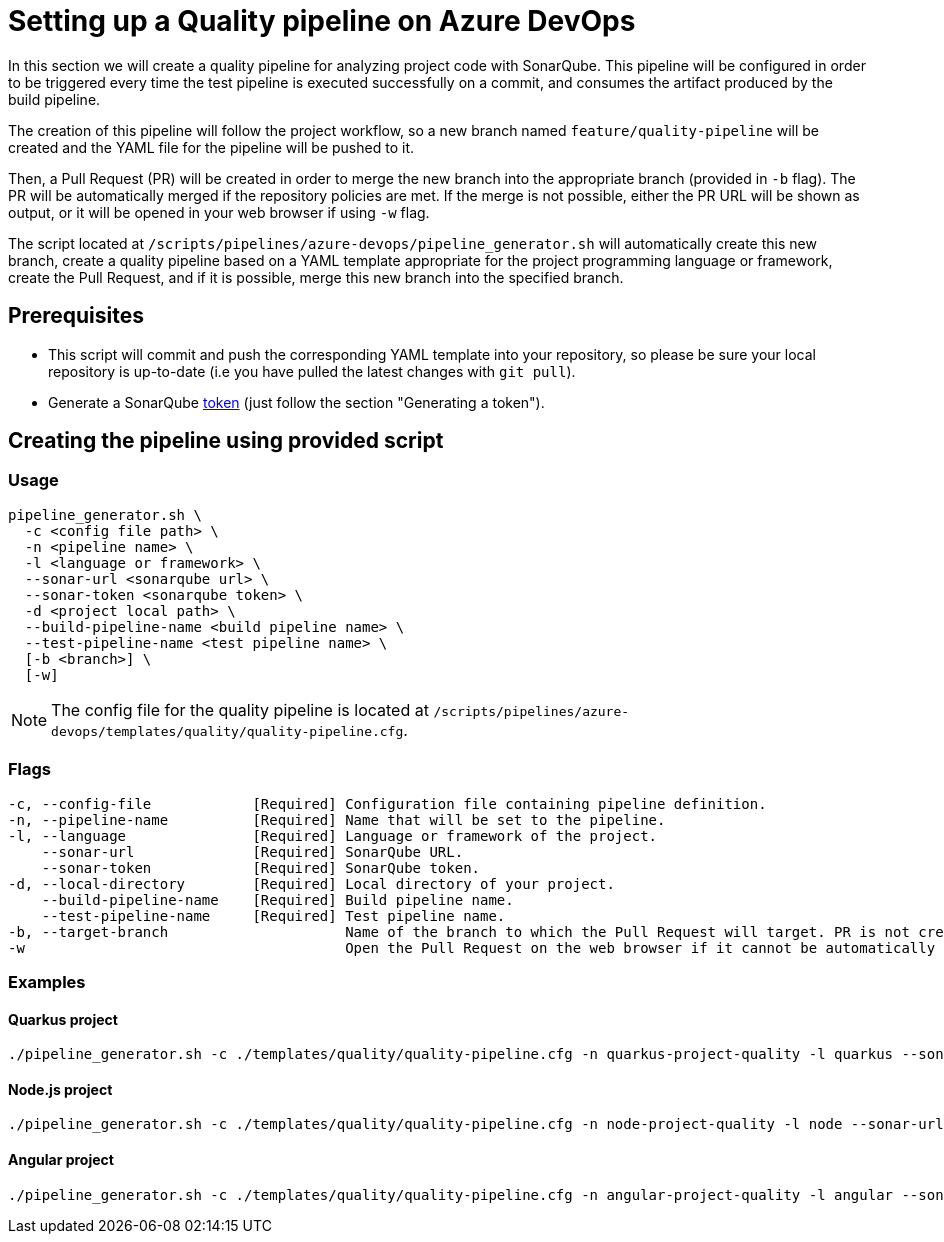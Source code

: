 :provider: Azure DevOps
:pipeline_type: pipeline
:trigger_sentence: This pipeline will be configured in order to be triggered every time the test pipeline is executed successfully on a commit
:pipeline_type2: pipeline
:path_provider: azure-devops
:build-pipeline:
:test-pipeline:
:extra_args_quarkus: --build-pipeline-name quarkus-project-build --test-pipeline-name quarkus-project-test
:extra_args_node: --build-pipeline-name node-project-build --test-pipeline-name node-project-test
:extra_args_angular: --build-pipeline-name angular-project-build --test-pipeline-name angular-project-test
:openBrowserFlag: -w
:extra_args_python: --build-pipeline-name python-project-build --test-pipeline-name python-project-test
:extra_args_flutter: --build-pipeline-name flutter-project-build --test-pipeline-name flutter-project-test
= Setting up a Quality {pipeline_type} on {provider}

In this section we will create a quality {pipeline_type} for analyzing project code with SonarQube. {trigger_sentence}, and consumes the artifact produced by the build {pipeline_type}.

The creation of this {pipeline_type2} will follow the project workflow, so a new branch named `feature/quality-pipeline` will be created and the YAML file for the {pipeline_type} will be pushed to it.

Then, a Pull Request (PR) will be created in order to merge the new branch into the appropriate branch (provided in `-b` flag). The PR will be automatically merged if the repository policies are met. If the merge is not possible, either the PR URL will be shown as output, or it will be opened in your web browser if using `-w` flag.

The script located at `/scripts/pipelines/{path_provider}/pipeline_generator.sh` will automatically create this new branch, create a quality {pipeline_type} based on a YAML template appropriate for the project programming language or framework, create the Pull Request, and if it is possible, merge this new branch into the specified branch.

== Prerequisites

* This script will commit and push the corresponding YAML template into your repository, so please be sure your local repository is up-to-date (i.e you have pulled the latest changes with `git pull`).
* Generate a SonarQube https://docs.sonarqube.org/latest/user-guide/user-token/[token] (just follow the section "Generating a token").

== Creating the {pipeline_type} using provided script

=== Usage
[subs=attributes+]
```
pipeline_generator.sh \
  -c <config file path> \
  -n <{pipeline_type} name> \
  -l <language or framework> \
  --sonar-url <sonarqube url> \
  --sonar-token <sonarqube token> \
  -d <project local path> \
  --build-pipeline-name <build {pipeline_type} name> \
  --test-pipeline-name <test {pipeline_type} name> \
  [-b <branch>] \
  [-w]
```

NOTE: The config file for the quality {pipeline_type} is located at `/scripts/pipelines/{path_provider}/templates/quality/quality-pipeline.cfg`.

=== Flags
[subs=attributes+]
```
-c, --config-file            [Required] Configuration file containing {pipeline_type} definition.
-n, --pipeline-name          [Required] Name that will be set to the {pipeline_type}.
-l, --language               [Required] Language or framework of the project.
    --sonar-url              [Required] SonarQube URL.
    --sonar-token            [Required] SonarQube token.
-d, --local-directory        [Required] Local directory of your project.
    --build-pipeline-name    [Required] Build {pipeline_type} name.
    --test-pipeline-name     [Required] Test {pipeline_type} name.
-b, --target-branch                     Name of the branch to which the Pull Request will target. PR is not created if the flag is not provided.
-w                                      Open the Pull Request on the web browser if it cannot be automatically merged. Requires -b flag.
```

=== Examples

==== Quarkus project

[subs=attributes+]
```
./pipeline_generator.sh -c ./templates/quality/quality-pipeline.cfg -n quarkus-project-quality -l quarkus --sonar-url http://1.2.3.4:9000 --sonar-token 6ce6663b63fc02881c6ea4c7cBa6563b8247a04e -d C:/Users/$USERNAME/Desktop/quarkus-project {extra_args_quarkus} -b develop {openBrowserFlag}
```

==== Node.js project

[subs=attributes+]
```
./pipeline_generator.sh -c ./templates/quality/quality-pipeline.cfg -n node-project-quality -l node --sonar-url http://1.2.3.4:9000 --sonar-token 6ce6663b63fc02881c6ea4c7cBa6563b8247a04e -d C:/Users/$USERNAME/Desktop/node-project {extra_args_quarkus} -b develop {openBrowserFlag}
```

==== Angular project

[subs=attributes+]
```
./pipeline_generator.sh -c ./templates/quality/quality-pipeline.cfg -n angular-project-quality -l angular --sonar-url http://1.2.3.4:9000 --sonar-token 6ce6663b63fc02881c6ea4c7cBa6563b8247a04e -d C:/Users/$USERNAME/Desktop/angular-project {extra_args_angular} -b develop {openBrowserFlag}
```
